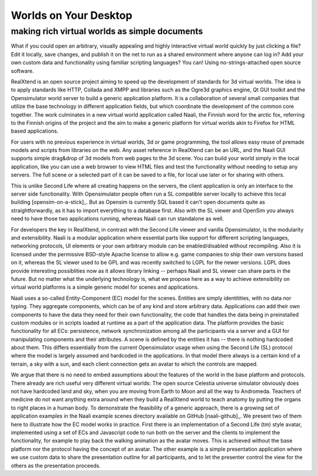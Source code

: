 ======================
Worlds on Your Desktop
======================
----------------------------------------------
making rich virtual worlds as simple documents
----------------------------------------------

What if you could open an arbitrary, visually appealing and highly
interactive virtual world quickly by just clicking a file? Edit it
locally, save changes, and publish it on the net to run as a shared
environment where anyone can log in? Add your own custom data and
functionality using familiar scripting languages? You can! Using
no-strings-attached open source software.

RealXtend is an open source project aiming to speed up the development
of standards for 3d virtual worlds. The idea is to apply standards
like HTTP, Collada and XMPP and libraries such as the Ogre3d graphics
engine, Qt GUI toolkit and the Opensimulator world server to build a
generic application platform. It is a collaboration of several small
companies that utilize the base technology in different application
fields, but which coordinate the development of the common core
together. The work culminates in a new virtual world application
called Naali, the Finnish word for the arctic fox, referring to the
Finnish origins of the project and the aim to make a generic platform
for virtual worlds akin to Firefox for HTML based applications.

For users with no previous experience in virtual worlds, 3d or game
programming, the tool allows easy reuse of premade models and scripts
from libraries on the web. Any asset reference in RealXtend can be an
URL, and the Naali GUI supports simple drag&drop of 3d models from web
pages to the 3d scene. You can build your world simply in the local
application, like you can use a web browser to view HTML files and
test the functionality without needing to setup any servers. The full
scene or a selected part of it can be saved to a file, for local use
later or for sharing with others.

This is unlike Second Life where all creating happens on the servers,
the client application is only an interface to the server side
functionality. With Opensimulator people often run a SL compatible
server locally to achieve this local building [opensim-on-a-stick]_.
But as Opensim is currently SQL based it can't open documents quite as
straightforwardly, as it has to import everything to a database
first. Also with the SL viewer and OpenSim you always need to have
those two applications running, whereas Naali can run standalone as
well.

For developers the key in RealXtend, in contrast with the Second Life
viewer and vanilla Opensimulator, is the modularity and
extensibility. Naali is a modular application where essential parts
like support for different scripting languages, networking protocols,
UI elements or your own arbitrary module can be enabled/disabled
without recompiling. Also it is licensed under the permissive
BSD-style Apache license to allow e.g. game companies to ship their
own versions based on it, whereas the SL viewer used to be GPL and was
recently switched to LGPL for the newer versions. LGPL does provide
interesting possiblities now as it allows library linking -- perhaps
Naali and SL viewer can share parts in the future. But no matter what
the underlying technology is, what we propose here as a way to achieve
extensibility on virtual world platforms is a simple generic model for
scenes and applications.

Naali uses a so-called Entity-Component (EC) model for the
scenes. Entities are simply identitities, with no data nor
typing. They aggregate components, which can be of any kind and store
arbitrary data. Applications can add their own components to have the
data they need for their own functionality, the code that handles the
data being in preinstalled custom modules or in scripts loaded at
runtime as a part of the application data. The platform provides the
basic functionality for all ECs: persistence, network synchronization
among all the participants via a server and a GUI for manipulating
components and their attributes. A scene is defined by the entities it
has -- there is nothing hardcoded about them. This differs essentially
from the current Opensimulator usage when using the Second Life (SL)
protocol where the model is largely assumed and hardcoded in the
applications. In that model there always is a certain kind of a
terrain, a sky with a sun, and each client connection gets an avatar
to which the controls are mapped.

We argue that there is no need to embed assumptions about the features
of the world in the base platform and protocols. There already are
rich useful very different virtual worlds: The open source Celestia
universe simulator obviously does not have hardcoded land and sky,
when you are moving from Earth to Moon and all the way to
Andromeda. Teachers of medicine do not want anything extra around when
they build a RealXtend world to teach anatomy by putting the organs to
right places in a human body. To demonstrate the feasibility of a
generic approach, there is a growing set of application examples in
the Naali example scenes directory available on GitHub
[naali-github]_. We present two of them here to illustrate how the EC
model works in practice. First there is an implementation of a Second
Life (tm) style avatar, implemented using a set of ECs and Javascript
code to run both on the server and the clients to implement the
functionality, for example to play back the walking animation as the
avatar moves. This is achieved without the base platform nor the
protocol having the concept of an avatar. The other example is a
simple presentation application where we use custom data to share the
presentation outline for all participants, and to let the presenter
control the view for the others as the presentation proceeds.

